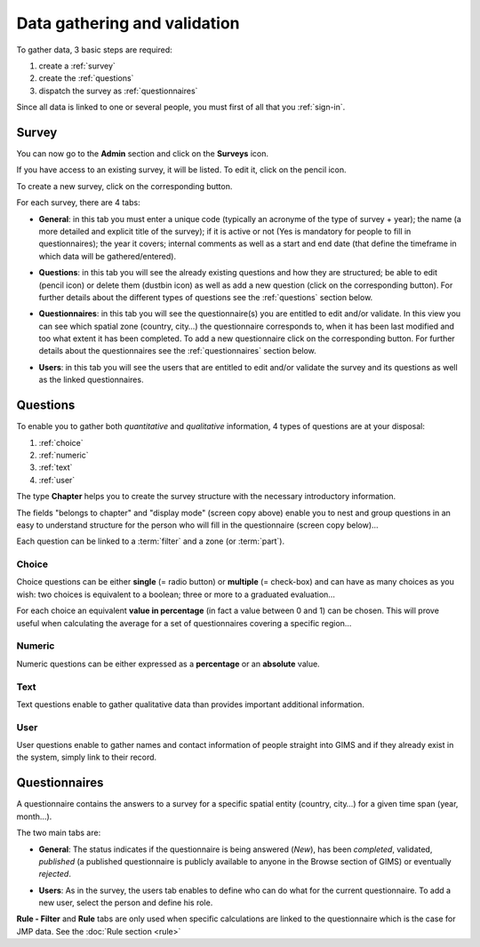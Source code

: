 Data gathering and validation
=============================

To gather data, 3 basic steps are required:

#. create a :ref:`survey`
#. create the :ref:`questions`
#. dispatch the survey as :ref:`questionnaires`

Since all data is linked to one or several people, you must first of all that you :ref:`sign-in`.

.. _survey:

Survey
-------
You can now go to the **Admin** section and click on the **Surveys** icon.

.. image:: img/administration.png
    :width: 100%
    :alt: Administration section

If you have access to an existing survey, it will be listed. To edit it, click on the pencil icon.

To create a new survey, click on the corresponding button.

.. image:: img/surveys.png
    :width: 100%
    :alt: Surveys

For each survey, there are 4 tabs:

* **General**: in this tab you must enter a unique code (typically an acronyme of the type of survey + year); the name (a more detailed and explicit title of the survey); if it is active or not (Yes is mandatory for people to fill in questionnaires); the year it covers; internal comments as well as a start and end date (that define the timeframe in which data will be gathered/entered).

.. image:: img/surveys_general.png
    :width: 100%
    :alt: Surveys general tab

* **Questions**: in this tab you will see the already existing questions and how they are structured; be able to edit (pencil icon) or delete them (dustbin icon) as well as add a new question (click on the corresponding button). For further details about the different types of questions see the :ref:`questions` section below.

.. image:: img/surveys_questions.png
    :width: 100%
    :alt: Surveys questions tab

* **Questionnaires**: in this tab you will see the questionnaire(s) you are entitled to edit and/or validate. In this view you can see which spatial zone (country, city…) the questionnaire corresponds to, when it has been last modified and too what extent it has been completed. To add a new questionnaire click on the corresponding button. For further details about the questionnaires see the :ref:`questionnaires` section below.

.. image:: img/surveys_questionnaires.png
    :width: 100%
    :alt: Surveys questionnaires tab

* **Users**: in this tab you will see the users that are entitled to edit and/or validate the survey and its questions as well as the linked questionnaires.

.. image:: img/surveys_users.png
    :width: 100%
    :alt: Surveys users tab


.. _questions:

Questions
---------

To enable you to gather both *quantitative* and *qualitative* information, 4 types of questions are at your disposal:

#. :ref:`choice`
#. :ref:`numeric`
#. :ref:`text`
#. :ref:`user`

The type **Chapter** helps you to create the survey structure with the necessary introductory information.

.. image:: img/question_chapter.png
    :width: 100%
    :alt: Chapter questions

The fields "belongs to chapter" and "display mode" (screen copy above) enable you to nest and group questions in an easy to understand structure for the person who will fill in the questionnaire (screen copy below)…

.. image:: img/questionnaire_sample.png
    :width: 100%
    :alt: Questionnaire interface sample

Each question can be linked to a :term:`filter` and a zone (or :term:`part`).

.. _choice:

Choice
^^^^^^

Choice questions can be either **single** (= radio button) or **multiple** (= check-box) and can have as many choices as you wish: two choices is equivalent to a boolean; three or more to a graduated evaluation…

For each choice an equivalent **value in percentage** (in fact a value between 0 and 1) can be chosen. This will prove useful when calculating the average for a set of questionnaires covering a specific region…

.. image:: img/question_choice.png
    :width: 100%
    :alt: Choice questions


.. _numeric:

Numeric
^^^^^^^

Numeric questions can be either expressed as a **percentage** or an **absolute** value.

.. image:: img/question_numeric.png
    :width: 100%
    :alt: Numeric questions


.. _text:

Text
^^^^

Text questions enable to gather qualitative data than provides important additional information.

.. image:: img/question_text.png
    :width: 100%
    :alt: Text questions

.. _user:

User
^^^^

User questions enable to gather names and contact information of people straight into GIMS and if they already exist in the system, simply link to their record.

.. image:: img/question_user.png
    :width: 100%
    :alt: User questions


.. _questionnaires:

Questionnaires
--------------

A questionnaire contains the answers to a survey for a specific spatial entity (country, city…) for a given time span (year, month…).

The two main tabs are:

* **General**: The status indicates if the questionnaire is being answered (*New*), has been *completed*, validated, *published* (a published questionnaire is publicly available to anyone in the Browse section of GIMS) or eventually *rejected*.

.. image:: img/questionnaire_general.png
    :width: 100%
    :alt: Questionnaires general tab

* **Users**: As in the survey, the users tab enables to define who can do what for the current questionnaire. To add a new user, select the person and define his role.

.. image:: img/questionnaire_users.png
    :width: 100%
    :alt: Questionnaires users tab

**Rule - Filter** and **Rule** tabs are only used when specific calculations are linked to the questionnaire which is the case for JMP data. See the :doc:`Rule section <rule>`